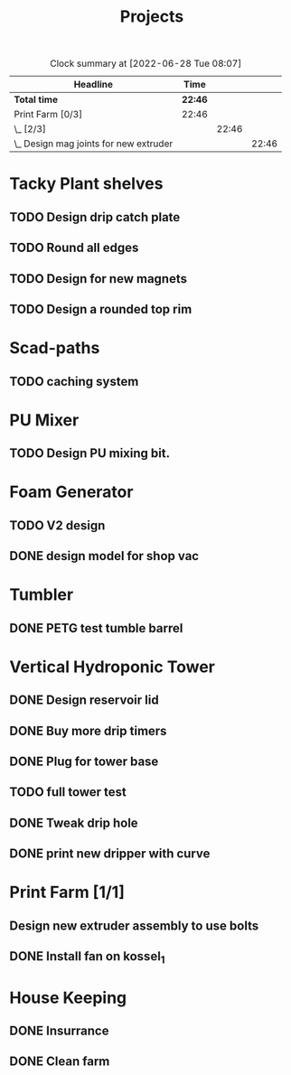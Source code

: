 #+TITLE: Projects

#+BEGIN: clocktable :scope file :maxlevel 3
#+CAPTION: Clock summary at [2022-06-28 Tue 08:07]
| Headline                                 | Time    |       |       |
|------------------------------------------+---------+-------+-------|
| *Total time*                             | *22:46* |       |       |
|------------------------------------------+---------+-------+-------|
| Print Farm [0/3]                         | 22:46   |       |       |
| \_  [2/3]                                |         | 22:46 |       |
| \_    Design mag joints for new extruder |         |       | 22:46 |
#+END:


* Tacky Plant shelves
** TODO Design drip catch plate
** TODO Round all edges
** TODO Design for new magnets
** TODO Design a rounded top rim
SCHEDULED: <2022-08-24 Wed>
* Scad-paths
** TODO caching system
* PU Mixer
** TODO Design PU mixing bit.
SCHEDULED: <2022-08-24 Wed>
* Foam Generator
** TODO V2 design
SCHEDULED: <2022-08-24 Wed>
** DONE design model for shop vac
SCHEDULED: <2022-08-10 Wed>
* Tumbler
** DONE PETG test tumble barrel
SCHEDULED: <2022-08-10 Wed>
* Vertical Hydroponic Tower
** DONE Design reservoir lid
SCHEDULED: <2022-08-15 Mon>
** DONE Buy more drip timers
SCHEDULED: <2022-08-15 Mon>
** DONE Plug for tower base
SCHEDULED: <2022-08-15 Mon>
** TODO full tower test
SCHEDULED: <2022-08-09 Tue>
** DONE Tweak drip hole
SCHEDULED: <2022-08-15 Mon>
** DONE print new dripper with curve
SCHEDULED: <2022-08-10 Wed>
* Print Farm [1/1]
** Design new extruder assembly to use bolts
SCHEDULED: <2022-08-24 Wed>
** DONE Install fan on kossel_1
SCHEDULED: <2022-08-09 Tue>
* House Keeping
** DONE Insurrance
SCHEDULED: <2022-06-27 Mon>
** DONE Clean farm
SCHEDULED: <2022-06-26 Sun>
